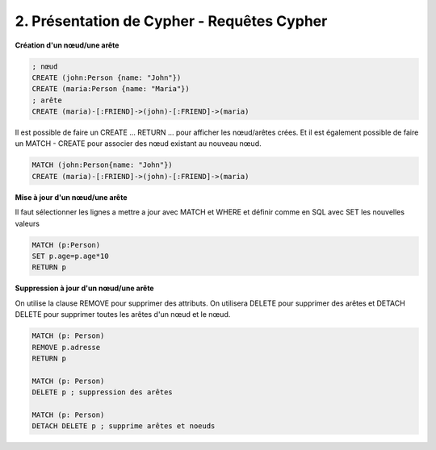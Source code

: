 ================================================================
2. Présentation de Cypher - Requêtes Cypher
================================================================

**Création d'un nœud/une arête**

.. code:: cypher

	; nœud
	CREATE (john:Person {name: "John"})
	CREATE (maria:Person {name: "Maria"})
	; arête
	CREATE (maria)-[:FRIEND]->(john)-[:FRIEND]->(maria)

Il est possible de faire un CREATE ... RETURN ... pour afficher les nœud/arêtes
crées. Et il est également possible de faire un MATCH - CREATE pour associer
des nœud existant au nouveau nœud.

.. code:: cypher

	MATCH (john:Person{name: "John"})
	CREATE (maria)-[:FRIEND]->(john)-[:FRIEND]->(maria)

**Mise à jour d'un nœud/une arête**

Il faut sélectionner les lignes a mettre a jour avec MATCH
et WHERE et définir comme en SQL avec SET les nouvelles valeurs

.. code:: cypher

	MATCH (p:Person)
	SET p.age=p.age*10
	RETURN p

**Suppression à jour d'un nœud/une arête**

On utilise la clause REMOVE pour supprimer des attributs.
On utilisera DELETE pour supprimer des arêtes et DETACH DELETE pour
supprimer toutes les arêtes d'un nœud et le nœud.

.. code:: cypher

	MATCH (p: Person)
	REMOVE p.adresse
	RETURN p

	MATCH (p: Person)
	DELETE p ; suppression des arêtes

	MATCH (p: Person)
	DETACH DELETE p ; supprime arêtes et noeuds

